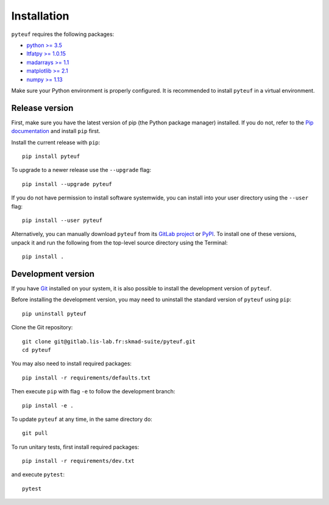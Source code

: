 Installation
############

``pyteuf`` requires the following packages:

* `python >= 3.5 <https://wiki.python.org/moin/BeginnersGuide/Download>`_
* `ltfatpy >= 1.0.15 <https://gitlab.lis-lab.fr/dev/ltfatpy>`_
* `madarrays >= 1.1 <https://gitlab.lis-lab.fr/skmad-suite/madarrays>`_
* `matplotlib >= 2.1 <http://matplotlib.org/>`_
* `numpy >= 1.13 <http://www.numpy.org>`_

Make sure your Python environment is properly configured. It is recommended to
install ``pyteuf`` in a virtual environment.

Release version
---------------

First, make sure you have the latest version of pip (the Python package
manager) installed. If you do not, refer to the `Pip documentation
<https://pip.pypa.io/en/stable/installing/>`_ and install ``pip`` first.

Install the current release with ``pip``::

    pip install pyteuf

To upgrade to a newer release use the ``--upgrade`` flag::

    pip install --upgrade pyteuf

If you do not have permission to install software systemwide, you can install
into your user directory using the ``--user`` flag::

    pip install --user pyteuf

Alternatively, you can manually download ``pyteuf`` from its `GitLab project
<https://gitlab.lis-lab.fr/skmad-suite/pyteuf>`_  or `PyPI
<https://pypi.python.org/pypi/pyteuf>`_.  To install one of these versions,
unpack it and run the following from the top-level source directory using the
Terminal::

    pip install .

Development version
-------------------

If you have `Git <https://git-scm.com/>`_ installed on your system, it is also
possible to install the development version of ``pyteuf``.

Before installing the development version, you may need to uninstall the
standard version of ``pyteuf`` using ``pip``::

    pip uninstall pyteuf

Clone the Git repository::

    git clone git@gitlab.lis-lab.fr:skmad-suite/pyteuf.git
    cd pyteuf

You may also need to install required packages::

    pip install -r requirements/defaults.txt

Then execute ``pip`` with flag ``-e`` to follow the development branch::

    pip install -e .

To update ``pyteuf`` at any time, in the same directory do::

    git pull

To run unitary tests, first install required packages::

    pip install -r requirements/dev.txt

and execute ``pytest``::

    pytest

